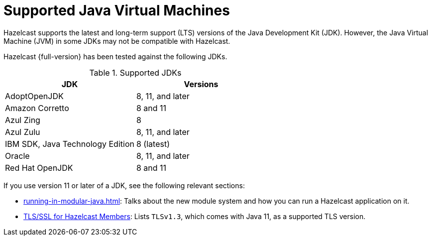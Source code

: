 = Supported Java Virtual Machines
:description: Hazelcast supports the latest and long-term support (LTS) versions of the Java Development Kit (JDK). However, the Java Virtual Machine (JVM) in some JDKs may not be compatible with Hazelcast.

{description}

Hazelcast {full-version} has been tested against the following JDKs.


[options="header"]
.Supported JDKs
|===
|JDK | Versions

|AdoptOpenJDK
|8, 11, and later

|Amazon Corretto
|8 and 11

|Azul Zing
|8

|Azul Zulu
| 8, 11, and later

|IBM SDK, Java Technology Edition
|8 (latest)

|Oracle
|8, 11, and later

|Red Hat OpenJDK
|8 and 11

|===

If you use version 11 or later of a JDK, see the following relevant sections:

* xref:running-in-modular-java.adoc[]: Talks about the
new module system and how you can run a Hazelcast
application on it.
* xref:security:tls-ssl.adoc#tlsssl-for-hazelcast-members[TLS/SSL for Hazelcast Members]: Lists
`TLSv1.3`, which comes with Java 11, as a supported TLS version.